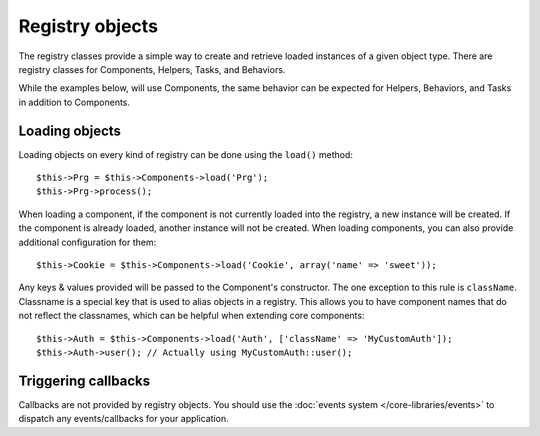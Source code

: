 Registry objects
################

The registry classes provide a simple way to create and retrieve loaded
instances of a given object type. There are registry classes for Components,
Helpers, Tasks, and Behaviors.

While the examples below, will use Components, the same behavior can be expected
for Helpers, Behaviors, and Tasks in addition to Components.

Loading objects
===============

Loading objects on every kind of registry can be done using the ``load()``
method::

    $this->Prg = $this->Components->load('Prg');
    $this->Prg->process();

When loading a component, if the component is not currently loaded into the
registry, a new instance will be created.  If the component is already loaded,
another instance will not be created.  When loading components, you can also
provide additional configuration for them::

    $this->Cookie = $this->Components->load('Cookie', array('name' => 'sweet'));

Any keys & values provided will be passed to the Component's constructor.  The
one exception to this rule is ``className``.  Classname is a special key that is
used to alias objects in a registry.  This allows you to have component names
that do not reflect the classnames, which can be helpful when extending core
components::

    $this->Auth = $this->Components->load('Auth', ['className' => 'MyCustomAuth']);
    $this->Auth->user(); // Actually using MyCustomAuth::user();

Triggering callbacks
====================

Callbacks are not provided by registry objects. You should use the
:doc:`events system </core-libraries/events>` to dispatch any events/callbacks
for your application.


.. meta::
    :title lang=en: Object Registry
    :keywords lang=en: array name,loading components,several different kinds,unified api,loading objects,component names,special key,core components,callbacks,prg,callback,alias,fatal error,collections,memory,priority,priorities
